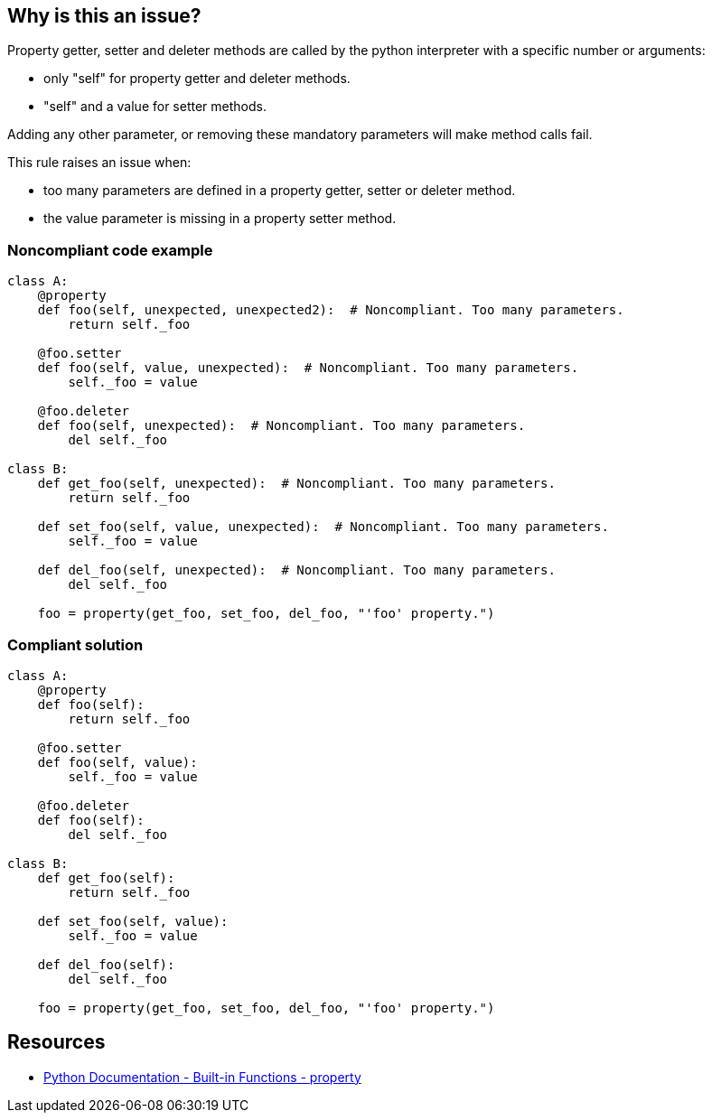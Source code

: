 == Why is this an issue?

Property getter, setter and deleter methods are called by the python interpreter with a specific number or arguments:

* only "self" for property getter and deleter methods.
* "self" and a value for setter methods.

Adding any other parameter, or removing these mandatory parameters will make method calls fail.


This rule raises an issue when:

* too many parameters are defined in a property getter, setter or deleter method.
* the value parameter is missing in a property setter method.


=== Noncompliant code example

[source,python]
----
class A:
    @property
    def foo(self, unexpected, unexpected2):  # Noncompliant. Too many parameters.
        return self._foo

    @foo.setter
    def foo(self, value, unexpected):  # Noncompliant. Too many parameters.
        self._foo = value

    @foo.deleter
    def foo(self, unexpected):  # Noncompliant. Too many parameters.
        del self._foo

class B:
    def get_foo(self, unexpected):  # Noncompliant. Too many parameters.
        return self._foo

    def set_foo(self, value, unexpected):  # Noncompliant. Too many parameters.
        self._foo = value

    def del_foo(self, unexpected):  # Noncompliant. Too many parameters.
        del self._foo

    foo = property(get_foo, set_foo, del_foo, "'foo' property.")
----


=== Compliant solution

[source,python]
----
class A:
    @property
    def foo(self):
        return self._foo

    @foo.setter
    def foo(self, value):
        self._foo = value

    @foo.deleter
    def foo(self):
        del self._foo

class B:
    def get_foo(self):
        return self._foo

    def set_foo(self, value):
        self._foo = value

    def del_foo(self):
        del self._foo

    foo = property(get_foo, set_foo, del_foo, "'foo' property.")
----


== Resources

*  https://docs.python.org/3/library/functions.html#property[Python Documentation - Built-in Functions - property]


ifdef::env-github,rspecator-view[]

'''
== Implementation Specification
(visible only on this page)

=== Message

* Remove XXX parameters; property getter methods receive only "self".
* Remove XXX parameters; property deleter methods receive only "self".
* Remove XXX parameters; property setter methods receive "self" and a value.
* Add the value parameter; property setter methods receive "self" and a value.


=== Highlighting

The method signature.


'''
== Comments And Links
(visible only on this page)

=== on 11 Feb 2020, 18:24:23 Nicolas Harraudeau wrote:
Note that we don't raise any issue for missing "self" parameter because this is already covered by RSPEC-5720.

endif::env-github,rspecator-view[]
